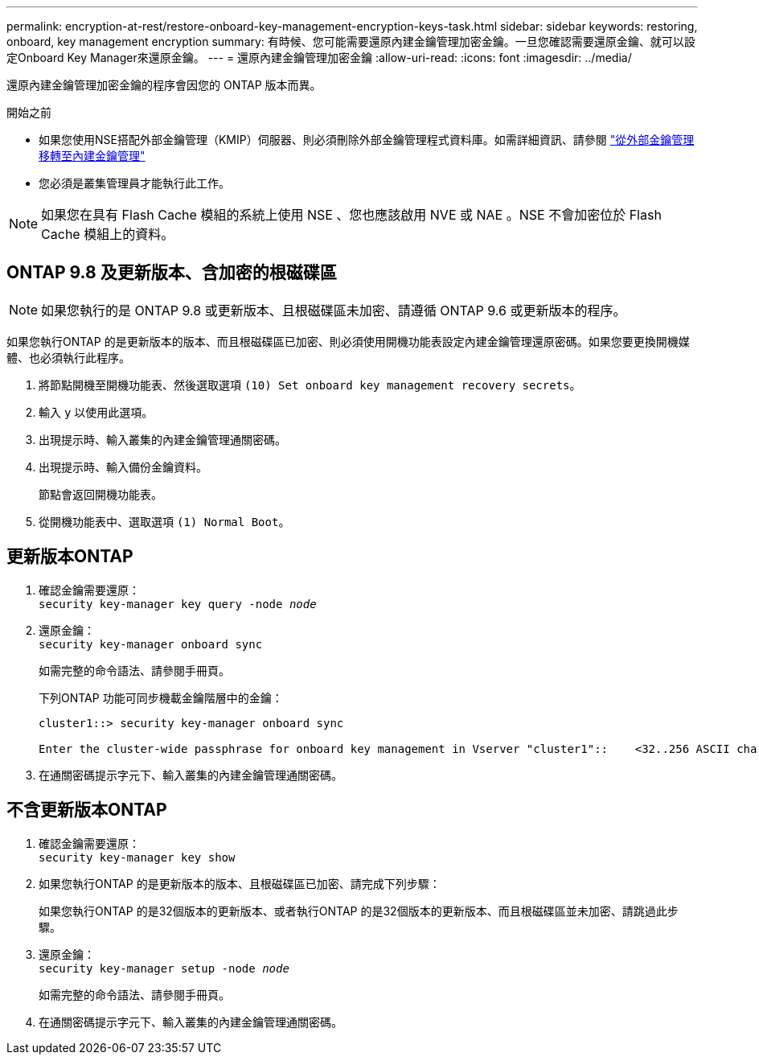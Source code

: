 ---
permalink: encryption-at-rest/restore-onboard-key-management-encryption-keys-task.html 
sidebar: sidebar 
keywords: restoring, onboard, key management encryption 
summary: 有時候、您可能需要還原內建金鑰管理加密金鑰。一旦您確認需要還原金鑰、就可以設定Onboard Key Manager來還原金鑰。 
---
= 還原內建金鑰管理加密金鑰
:allow-uri-read: 
:icons: font
:imagesdir: ../media/


[role="lead"]
還原內建金鑰管理加密金鑰的程序會因您的 ONTAP 版本而異。

.開始之前
* 如果您使用NSE搭配外部金鑰管理（KMIP）伺服器、則必須刪除外部金鑰管理程式資料庫。如需詳細資訊、請參閱 link:delete-key-management-database-task.html["從外部金鑰管理移轉至內建金鑰管理"]
* 您必須是叢集管理員才能執行此工作。



NOTE: 如果您在具有 Flash Cache 模組的系統上使用 NSE 、您也應該啟用 NVE 或 NAE 。NSE 不會加密位於 Flash Cache 模組上的資料。



== ONTAP 9.8 及更新版本、含加密的根磁碟區


NOTE: 如果您執行的是 ONTAP 9.8 或更新版本、且根磁碟區未加密、請遵循 ONTAP 9.6 或更新版本的程序。

如果您執行ONTAP 的是更新版本的版本、而且根磁碟區已加密、則必須使用開機功能表設定內建金鑰管理還原密碼。如果您要更換開機媒體、也必須執行此程序。

. 將節點開機至開機功能表、然後選取選項 `(10) Set onboard key management recovery secrets`。
. 輸入 `y` 以使用此選項。
. 出現提示時、輸入叢集的內建金鑰管理通關密碼。
. 出現提示時、輸入備份金鑰資料。
+
節點會返回開機功能表。

. 從開機功能表中、選取選項 `(1) Normal Boot`。




== 更新版本ONTAP

. 確認金鑰需要還原： +
`security key-manager key query -node _node_`
. 還原金鑰： +
`security key-manager onboard sync`
+
如需完整的命令語法、請參閱手冊頁。

+
下列ONTAP 功能可同步機載金鑰階層中的金鑰：

+
[listing]
----
cluster1::> security key-manager onboard sync

Enter the cluster-wide passphrase for onboard key management in Vserver "cluster1"::    <32..256 ASCII characters long text>
----
. 在通關密碼提示字元下、輸入叢集的內建金鑰管理通關密碼。




== 不含更新版本ONTAP

. 確認金鑰需要還原： +
`security key-manager key show`
. 如果您執行ONTAP 的是更新版本的版本、且根磁碟區已加密、請完成下列步驟：
+
如果您執行ONTAP 的是32個版本的更新版本、或者執行ONTAP 的是32個版本的更新版本、而且根磁碟區並未加密、請跳過此步驟。

. 還原金鑰： +
`security key-manager setup -node _node_`
+
如需完整的命令語法、請參閱手冊頁。

. 在通關密碼提示字元下、輸入叢集的內建金鑰管理通關密碼。

